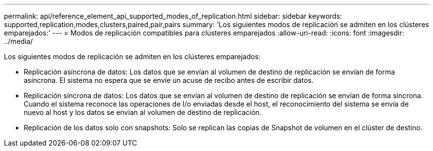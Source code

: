 ---
permalink: api/reference_element_api_supported_modes_of_replication.html 
sidebar: sidebar 
keywords: supported,replication,modes,clusters,paired,pair,pairs 
summary: 'Los siguientes modos de replicación se admiten en los clústeres emparejados:' 
---
= Modos de replicación compatibles para clústeres emparejados
:allow-uri-read: 
:icons: font
:imagesdir: ../media/


[role="lead"]
Los siguientes modos de replicación se admiten en los clústeres emparejados:

* Replicación asíncrona de datos: Los datos que se envían al volumen de destino de replicación se envían de forma asíncrona. El sistema no espera que se envíe un acuse de recibo antes de escribir datos.
* Replicación síncrona de datos: Los datos que se envían al volumen de destino de replicación se envían de forma síncrona. Cuando el sistema reconoce las operaciones de I/o enviadas desde el host, el reconocimiento del sistema se envía de nuevo al host y los datos se envían al volumen de destino de replicación.
* Replicación de los datos solo con snapshots: Solo se replican las copias de Snapshot de volumen en el clúster de destino.

